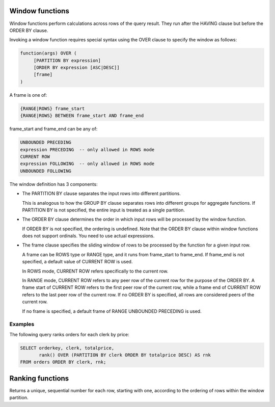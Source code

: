 ================
Window functions
================

Window functions perform calculations across rows of the query result. They
run after the HAVING clause but before the ORDER BY clause.

Invoking a window function requires special syntax using the OVER clause to specify
the window as follows:

.. code-block::

   function(args) OVER (
        [PARTITION BY expression]
        [ORDER BY expression [ASC|DESC]]
        [frame]
   )

A frame is one of:

.. code-block::

   {RANGE|ROWS} frame_start
   {RANGE|ROWS} BETWEEN frame_start AND frame_end

frame_start and frame_end can be any of:

.. code-block::

   UNBOUNDED PRECEDING
   expression PRECEDING  -- only allowed in ROWS mode
   CURRENT ROW
   expression FOLLOWING  -- only allowed in ROWS mode
   UNBOUNDED FOLLOWING

The window definition has 3 components:

* The PARTITION BY clause separates the input rows into different partitions.

  This is analogous to how the GROUP BY clause separates rows into different groups for aggregate functions.
  If PARTITION BY is not specified, the entire input is treated as a single partition.

* The ORDER BY clause determines the order in which input rows will be processed by the window function.

  If ORDER BY is not specified, the ordering is undefined.
  Note that the ORDER BY clause within window functions does not support ordinals. You need to use actual expressions.

* The frame clause specifies the sliding window of rows to be processed by the function for a given input row.

  A frame can be ROWS type or RANGE type, and it runs from frame_start to frame_end.
  If frame_end is not specified, a default value of CURRENT ROW is used.

  In ROWS mode, CURRENT ROW refers specifically to the current row.

  In RANGE mode, CURRENT ROW refers to any peer row of the current row for the purpose of the ORDER BY.
  A frame start of CURRENT ROW refers to the first peer row of the current row,
  while a frame end of CURRENT ROW refers to the last peer row of the current row.
  If no ORDER BY is specified, all rows are considered peers of the current row.

  If no frame is specified, a default frame of RANGE UNBOUNDED PRECEDING is used.

Examples
________

The following query ranks orders for each clerk by price:

.. code-block:: sql

   SELECT orderkey, clerk, totalprice,
          rank() OVER (PARTITION BY clerk ORDER BY totalprice DESC) AS rnk
   FROM orders ORDER BY clerk, rnk;

=================
Ranking functions
=================

.. function:: row_number() -> bigint

Returns a unique, sequential number for each row, starting with one, according to the ordering of rows
within the window partition.
